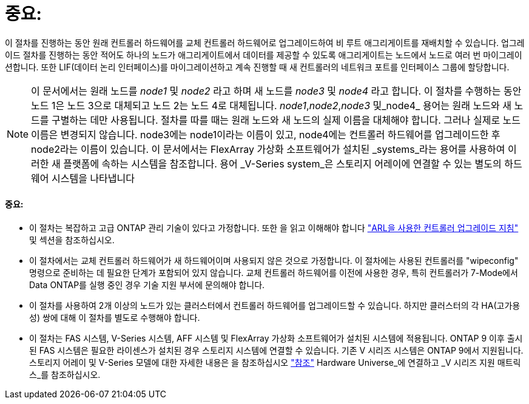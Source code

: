 = 중요:


이 절차를 진행하는 동안 원래 컨트롤러 하드웨어를 교체 컨트롤러 하드웨어로 업그레이드하여 비 루트 애그리게이트를 재배치할 수 있습니다. 업그레이드 절차를 진행하는 동안 적어도 하나의 노드가 애그리게이트에서 데이터를 제공할 수 있도록 애그리게이트는 노드에서 노드로 여러 번 마이그레이션합니다. 또한 LIF(데이터 논리 인터페이스)를 마이그레이션하고 계속 진행할 때 새 컨트롤러의 네트워크 포트를 인터페이스 그룹에 할당합니다.


NOTE: 이 문서에서는 원래 노드를 _node1_ 및 _node2_ 라고 하며 새 노드를 _node3_ 및 _node4_ 라고 합니다. 이 절차를 수행하는 동안 노드 1은 노드 3으로 대체되고 노드 2는 노드 4로 대체됩니다. _node1_,_node2_,_node3_ 및_node4_ 용어는 원래 노드와 새 노드를 구별하는 데만 사용됩니다. 절차를 따를 때는 원래 노드와 새 노드의 실제 이름을 대체해야 합니다. 그러나 실제로 노드 이름은 변경되지 않습니다. node3에는 node1이라는 이름이 있고, node4에는 컨트롤러 하드웨어를 업그레이드한 후 node2라는 이름이 있습니다. 이 문서에서는 FlexArray 가상화 소프트웨어가 설치된 _systems_라는 용어를 사용하여 이러한 새 플랫폼에 속하는 시스템을 참조합니다. 용어 _V-Series system_은 스토리지 어레이에 연결할 수 있는 별도의 하드웨어 시스템을 나타냅니다



==== 중요:

* 이 절차는 복잡하고 고급 ONTAP 관리 기술이 있다고 가정합니다. 또한 을 읽고 이해해야 합니다 link:guidelines_upgrade_with_arl.html["ARL을 사용한 컨트롤러 업그레이드 지침"] 및  섹션을 참조하십시오.
* 이 절차에서는 교체 컨트롤러 하드웨어가 새 하드웨어이며 사용되지 않은 것으로 가정합니다. 이 절차에는 사용된 컨트롤러를 "wipeconfig" 명령으로 준비하는 데 필요한 단계가 포함되어 있지 않습니다. 교체 컨트롤러 하드웨어를 이전에 사용한 경우, 특히 컨트롤러가 7-Mode에서 Data ONTAP를 실행 중인 경우 기술 지원 부서에 문의해야 합니다.
* 이 절차를 사용하여 2개 이상의 노드가 있는 클러스터에서 컨트롤러 하드웨어를 업그레이드할 수 있습니다. 하지만 클러스터의 각 HA(고가용성) 쌍에 대해 이 절차를 별도로 수행해야 합니다.
* 이 절차는 FAS 시스템, V-Series 시스템, AFF 시스템 및 FlexArray 가상화 소프트웨어가 설치된 시스템에 적용됩니다. ONTAP 9 이후 출시된 FAS 시스템은 필요한 라이센스가 설치된 경우 스토리지 시스템에 연결할 수 있습니다. 기존 V 시리즈 시스템은 ONTAP 9에서 지원됩니다. 스토리지 어레이 및 V-Series 모델에 대한 자세한 내용은 을 참조하십시오 link:other_references.html["참조"] Hardware Universe_에 연결하고 _V 시리즈 지원 매트릭스_를 참조하십시오.

